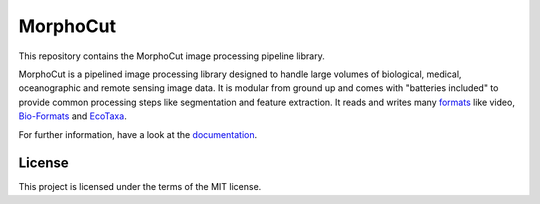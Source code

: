 MorphoCut
=========

.. image:: https://img.shields.io/pypi/v/morphocut.svg?style=flat
    :alt: PyPI
    :target: https://pypi.org/project/morphocut/
    
.. image:: https://img.shields.io/pypi/pyversions/morphocut
    :alt: PyPI - Python Version
    :target: https://pypi.org/project/morphocut/

.. image:: https://github.com/morphocut/morphocut/workflows/CI/badge.svg
    :alt: CI
    :target: https://github.com/morphocut/morphocut/actions

.. image:: https://codecov.io/gh/morphocut/morphocut/branch/master/graph/badge.svg
    :alt: Codecov
    :target: https://codecov.io/gh/morphocut/morphocut

This repository contains the MorphoCut image processing pipeline
library.

MorphoCut is a pipelined image processing library designed to handle
large volumes of biological, medical, oceanographic and remote sensing
image data. It is modular from ground up and comes with "batteries
included" to provide common processing steps like segmentation and
feature extraction. It reads and writes many
`formats <https://morphocut.readthedocs.io/en/stable/formats.html>`__
like video,
`Bio-Formats <https://docs.openmicroscopy.org/bio-formats/latest/supported-formats.html>`__
and `EcoTaxa <https://ecotaxa.obs-vlfr.fr/>`__.

For further information, have a look at the `documentation`_.

.. _documentation: https://morphocut.readthedocs.io/en/stable/

License
-------

This project is licensed under the terms of the MIT license.
